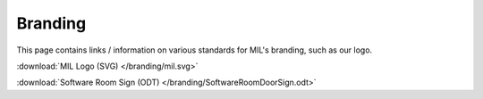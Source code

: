 Branding
========
This page contains links / information on various standards for MIL's branding, such
as our logo.

:download:`MIL Logo (SVG) </branding/mil.svg>`

:download:`Software Room Sign (ODT) </branding/SoftwareRoomDoorSign.odt>`
